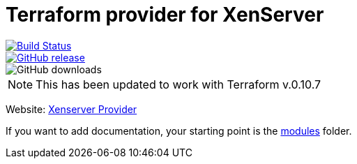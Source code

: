 = Terraform provider for XenServer

[link=https://travis-ci.org/terra-farm/terraform-provider-xenserver]
image::https://img.shields.io/travis/terra-farm/terraform-provider-xenserver/master.svg[Build Status]
[link=https://github.com/terra-farm/terraform-provider-xenserver/releases]
image::https://img.shields.io/github/release/ringods/terraform-provider-xenserver.svg[GitHub release]
image::https://img.shields.io/github/downloads/terra-farm/terraform-provider-xenserver/total.svg[GitHub downloads]

NOTE: This has been updated to work with Terraform v.0.10.7

Website: link:https://terra-farm.github.io/provider-xenserver/[Xenserver Provider]

If you want to add documentation, your starting point is the link:modules[modules] folder.
